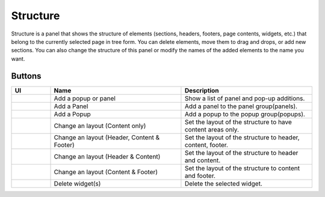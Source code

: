 Structure
================

Structure is a panel that shows the structure of elements (sections, headers, footers, page contents, widgets, etc.) that belong to the currently selected page in tree form.
You can delete elements, move them to drag and drops, or add new sections.
You can also change the structure of this panel or modify the names of the added elements to the name you want.

.. image:: /_static/navigation/structure/structure_new.png

Buttons
--------------

.. list-table::
    :widths: 3 10 10
    :header-rows: 1
    :class: prevent-responsive-table

    * - UI
      - Name
      - Description

    * - .. image:: /_static/navigation/structure/ic_structure_add_new.png
          :height: 44px
      - Add a popup or panel
      - Show a list of panel and pop-up additions.

    * - .. image:: /_static/navigation/structure/ic_add_panel.png
          :height: 44px
      - Add a Panel
      - Add a panel to the panel group(panels).

    * - .. image:: /_static/navigation/structure/ic_add_popup.png
          :height: 44px
      - Add a Popup
      - Add a popup to the popup group(popups).

    * - .. image:: /_static/navigation/structure/ic_structure_layout_01.png
          :height: 44px
      - Change an layout (Content only)
      - Set the layout of the structure to have content areas only.

    * - .. image:: /_static/navigation/structure/ic_structure_layout_02.png
          :height: 44px
      - Change an layout (Header, Content & Footer)
      - Set the layout of the structure to header, content, footer.

    * - .. image:: /_static/navigation/structure/ic_structure_layout_03.png
          :height: 44px
      - Change an layout (Header & Content)
      - Set the layout of the structure to header and content.

    * - .. image:: /_static/navigation/structure/ic_structure_layout_04.png
          :height: 44px
      - Change an layout (Content & Footer)
      - Set the layout of the structure to content and footer.

    * - .. image:: /_static/navigation/structure/ic_trash_new.png
          :height: 44px
      - Delete widget(s)
      - Delete the selected widget.
